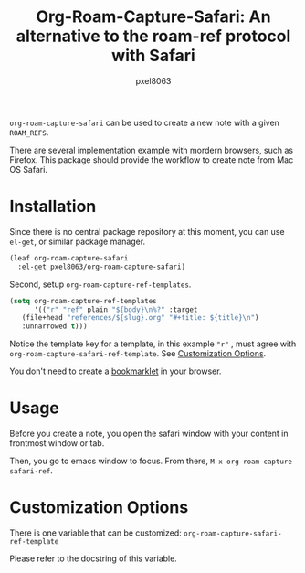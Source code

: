 #+title: Org-Roam-Capture-Safari: An alternative to the roam-ref protocol with Safari
#+author: pxel8063
[[https://github.com/pxel8063/org-roam-capture-safari/actions][https://github.com/pxel8063/org-roam-capture-safari/actions/workflows/test.yml/badge.svg]] [[https://www.gnu.org/licenses/gpl-3.0][https://img.shields.io/badge/License-GPL%20v3-blue.svg]]

=org-roam-capture-safari= can be used to create a new note with a given
=ROAM_REFS=.

There are several implementation example with mordern browsers, such as
Firefox. This package should provide the workflow to create note from Mac OS
Safari.

* Installation
Since there is no central package repository at this moment, you can use
=el-get=, or similar package manager.

#+begin_src emacs-lisp
  (leaf org-roam-capture-safari
    :el-get pxel8063/org-roam-capture-safari)
#+end_src

Second, setup =org-roam-capture-ref-templates=.
#+begin_src emacs-lisp
  (setq org-roam-capture-ref-templates
        '(("r" "ref" plain "${body}\n%?" :target
  	 (file+head "references/${slug}.org" "#+title: ${title}\n")
  	 :unnarrowed t)))
#+end_src
Notice the template key for a template, in this example ="r"= , must agree with
=org-roam-capture-safari-ref-template=. See [[#customization-options][Customization Options]].

You don't need to create a [[https://en.wikipedia.org/wiki/Bookmarklet][bookmarklet]] in your browser.

* Usage
Before you create a note, you open the safari window with your content in
frontmost window or tab.

Then, you go to emacs window to focus. From there, =M-x org-roam-capture-safari-ref=.

* Customization Options
There is one variable that can be customized: =org-roam-capture-safari-ref-template=

Please refer to the docstring of this variable.
